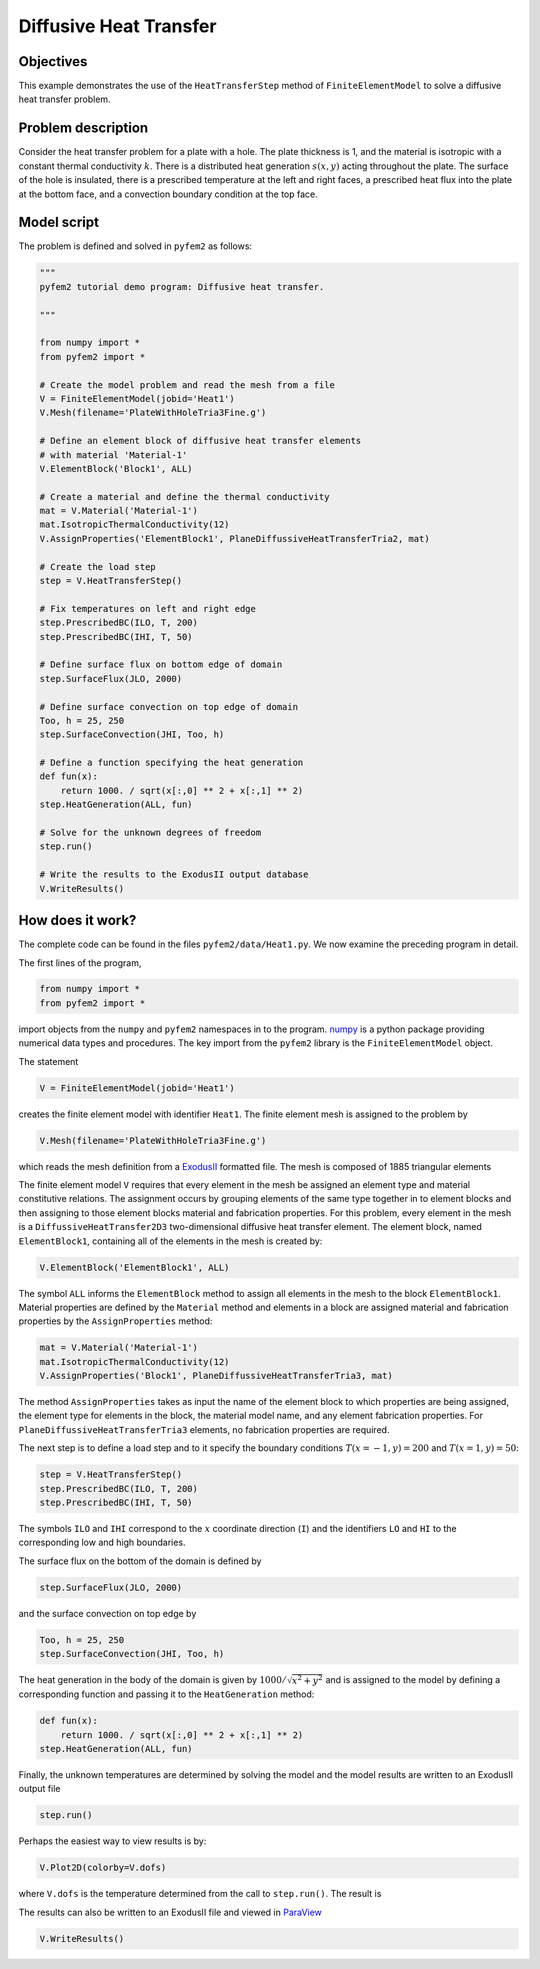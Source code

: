 
.. _heat1:

Diffusive Heat Transfer
=======================

Objectives
----------

This example demonstrates the use of the ``HeatTransferStep`` method of ``FiniteElementModel`` to solve a diffusive heat transfer problem.

Problem description
-------------------

Consider the heat transfer problem for a plate with a hole. The plate
thickness is 1, and the material is isotropic with a constant thermal
conductivity :math:`k`. There is a distributed heat generation :math:`s(x,y)`
acting throughout the plate. The surface of the hole is insulated, there is a
prescribed temperature at the left and right faces, a prescribed heat flux
into the plate at the bottom face, and a convection boundary condition at the
top face.

.. image:: heat1_1.png
   :align: center
   :scale: 30

Model script
------------

The problem is defined and solved in ``pyfem2`` as follows:

.. code:: python

   """
   pyfem2 tutorial demo program: Diffusive heat transfer.

   """

   from numpy import *
   from pyfem2 import *

   # Create the model problem and read the mesh from a file
   V = FiniteElementModel(jobid='Heat1')
   V.Mesh(filename='PlateWithHoleTria3Fine.g')

   # Define an element block of diffusive heat transfer elements
   # with material 'Material-1'
   V.ElementBlock('Block1', ALL)

   # Create a material and define the thermal conductivity
   mat = V.Material('Material-1')
   mat.IsotropicThermalConductivity(12)
   V.AssignProperties('ElementBlock1', PlaneDiffussiveHeatTransferTria2, mat)

   # Create the load step
   step = V.HeatTransferStep()

   # Fix temperatures on left and right edge
   step.PrescribedBC(ILO, T, 200)
   step.PrescribedBC(IHI, T, 50)

   # Define surface flux on bottom edge of domain
   step.SurfaceFlux(JLO, 2000)

   # Define surface convection on top edge of domain
   Too, h = 25, 250
   step.SurfaceConvection(JHI, Too, h)

   # Define a function specifying the heat generation
   def fun(x):
       return 1000. / sqrt(x[:,0] ** 2 + x[:,1] ** 2)
   step.HeatGeneration(ALL, fun)

   # Solve for the unknown degrees of freedom
   step.run()

   # Write the results to the ExodusII output database
   V.WriteResults()

How does it work?
-----------------

The complete code can be found in the files ``pyfem2/data/Heat1.py``. We now examine the preceding program in detail.

The first lines of the program,

.. code:: python

   from numpy import *
   from pyfem2 import *

import objects from the ``numpy`` and ``pyfem2`` namespaces in to the program.
`numpy <http://www.numpy.org>`__ is a python package providing numerical data
types and procedures. The key import from the ``pyfem2`` library is
the ``FiniteElementModel`` object.

The statement

.. code:: python

   V = FiniteElementModel(jobid='Heat1')

creates the finite element model with identifier ``Heat1``.  The finite element mesh is assigned to the problem by

.. code:: python

   V.Mesh(filename='PlateWithHoleTria3Fine.g')

which reads the mesh definition from a
`ExodusII <http://prod.sandia.gov/techlib/access-control.cgi/1992/922137.pdf>`__ formatted file.  The mesh is composed of 1885 triangular elements

.. image:: heat1_2.png
   :align: center
   :scale: 60

The finite element model ``V`` requires that every element in the mesh be
assigned an element type and material constitutive relations. The assignment
occurs by grouping elements of the same type together in to element blocks and
then assigning to those element blocks material and fabrication properties.
For this problem, every element in the mesh is a ``DiffussiveHeatTransfer2D3``
two-dimensional diffusive heat transfer element. The element block, named
``ElementBlock1``, containing all of the elements in the mesh is created by:

.. code:: python

   V.ElementBlock('ElementBlock1', ALL)

The symbol ``ALL`` informs the ``ElementBlock`` method to assign all elements
in the mesh to the block ``ElementBlock1``. Material properties are defined by
the ``Material`` method and elements in a block are assigned material and
fabrication properties by the ``AssignProperties`` method:

.. code:: python

   mat = V.Material('Material-1')
   mat.IsotropicThermalConductivity(12)
   V.AssignProperties('Block1', PlaneDiffussiveHeatTransferTria3, mat)

The method ``AssignProperties`` takes as input the name of the element block
to which properties are being assigned, the element type for elements in the
block, the material model name, and any element fabrication properties. For
``PlaneDiffussiveHeatTransferTria3`` elements, no fabrication properties are required.

The next step is to define a load step and to it specify the boundary conditions :math:`T(x=-1,y)=200` and
:math:`T(x=1,y)=50`:

.. code:: python

   step = V.HeatTransferStep()
   step.PrescribedBC(ILO, T, 200)
   step.PrescribedBC(IHI, T, 50)

The symbols ``ILO`` and ``IHI`` correspond to the :math:`x` coordinate
direction (``I``) and the identifiers ``LO`` and ``HI`` to the corresponding
low and high boundaries.

The surface flux on the bottom of the domain is defined by

.. code:: python

   step.SurfaceFlux(JLO, 2000)

and the surface convection on top edge by

.. code:: python

   Too, h = 25, 250
   step.SurfaceConvection(JHI, Too, h)

The heat generation in the body of the domain is given by :math:`1000/\sqrt{x^2+y^2}` and is assigned to the model by defining a corresponding function and passing it to the ``HeatGeneration`` method:

.. code:: python

   def fun(x):
       return 1000. / sqrt(x[:,0] ** 2 + x[:,1] ** 2)
   step.HeatGeneration(ALL, fun)

Finally, the unknown temperatures are determined by solving the model and the model results are written to an ExodusII output file

.. code:: python

   step.run()

Perhaps the easiest way to view results is by:

.. code:: python

   V.Plot2D(colorby=V.dofs)

where ``V.dofs`` is the temperature determined from the call to ``step.run()``. The result is

.. image:: heat1_4.png
   :align: center
   :scale: 60

The results can also be written to an ExodusII file and viewed in
`ParaView <http://www.paraview.org>`__

.. code:: python

   V.WriteResults()

.. image:: heat1_3.png
   :align: center
   :scale: 60
